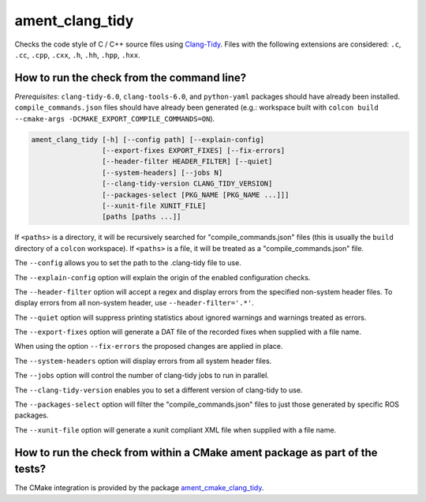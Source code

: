 ament_clang_tidy
==================

Checks the code style of C / C++ source files using `Clang-Tidy
<http://clang.llvm.org/extra/clang-tidy/>`_.
Files with the following extensions are considered:
``.c``, ``.cc``, ``.cpp``, ``.cxx``, ``.h``, ``.hh``, ``.hpp``, ``.hxx``.


How to run the check from the command line?
-------------------------------------------

*Prerequisites*: ``clang-tidy-6.0``, ``clang-tools-6.0``, and ``python-yaml`` packages should
have already been installed. ``compile_commands.json`` files should have already been generated
(e.g.: workspace built with ``colcon build --cmake-args -DCMAKE_EXPORT_COMPILE_COMMANDS=ON``).

.. code:: sh

    ament_clang_tidy [-h] [--config path] [--explain-config]
                     [--export-fixes EXPORT_FIXES] [--fix-errors]
                     [--header-filter HEADER_FILTER] [--quiet]
                     [--system-headers] [--jobs N]
                     [--clang-tidy-version CLANG_TIDY_VERSION]
                     [--packages-select [PKG_NAME [PKG_NAME ...]]]
                     [--xunit-file XUNIT_FILE]
                     [paths [paths ...]]

If ``<paths>`` is a directory, it will be recursively searched for
"compile_commands.json" files (this is usually the ``build`` directory of a
``colcon`` workspace). If ``<paths>`` is a file, it will be treated as a
"compile_commands.json" file.

The ``--config`` allows you to set the path to the .clang-tidy file to use.

The ``--explain-config`` option will explain the origin of the enabled
configuration checks.

The ``--header-filter`` option will accept a regex and display errors from
the specified non-system header files.  To display errors from all non-system
header, use ``--header-filter='.*'``.

The ``--quiet`` option will suppress printing statistics about ignored
warnings and warnings treated as errors.

The ``--export-fixes`` option will generate a DAT file of the recorded
fixes when supplied with a file name.

When using the option ``--fix-errors`` the proposed changes are
applied in place.

The ``--system-headers`` option will display errors from all system header
files.

The ``--jobs`` option will control the number of clang-tidy jobs to run in
parallel.

The ``--clang-tidy-version`` enables you to set a different version of
clang-tidy to use.

The ``--packages-select`` option will filter the "compile_commands.json" files
to just those generated by specific ROS packages.

The ``--xunit-file`` option will generate a xunit compliant XML file when
supplied with a file name.

How to run the check from within a CMake ament package as part of the tests?
----------------------------------------------------------------------------

The CMake integration is provided by the package `ament_cmake_clang_tidy
<https://github.com/ament/ament_lint>`_.
